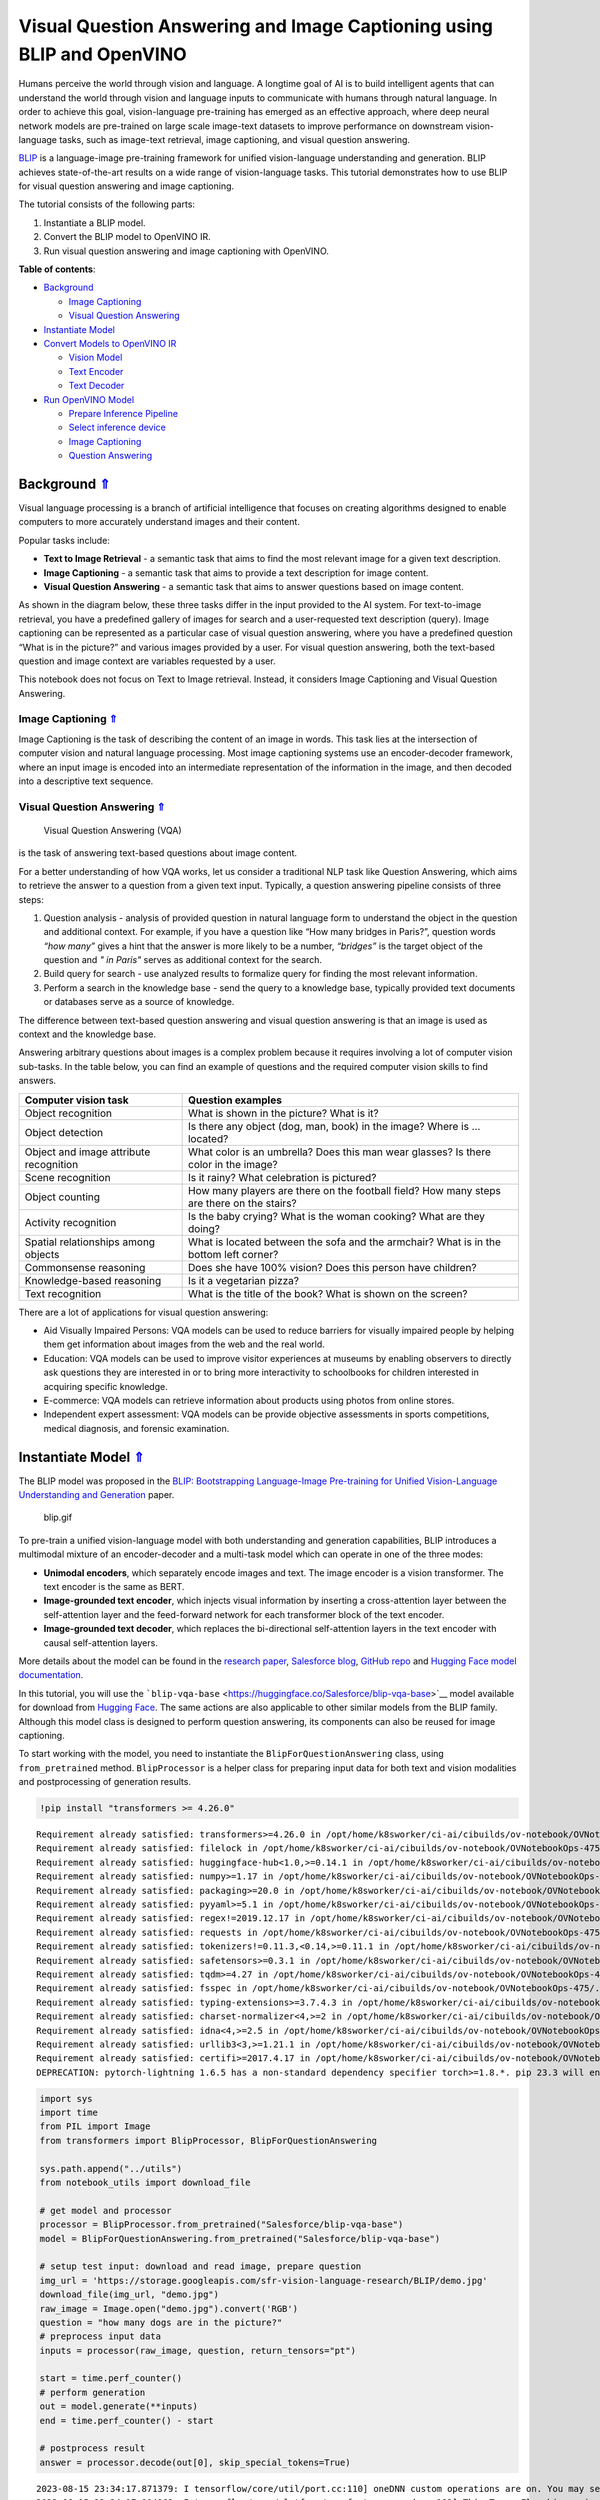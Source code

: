 Visual Question Answering and Image Captioning using BLIP and OpenVINO
======================================================================

.. _top:

Humans perceive the world through vision and language. A longtime goal
of AI is to build intelligent agents that can understand the world
through vision and language inputs to communicate with humans through
natural language. In order to achieve this goal, vision-language
pre-training has emerged as an effective approach, where deep neural
network models are pre-trained on large scale image-text datasets to
improve performance on downstream vision-language tasks, such as
image-text retrieval, image captioning, and visual question answering.

`BLIP <https://github.com/salesforce/BLIP>`__ is a language-image
pre-training framework for unified vision-language understanding and
generation. BLIP achieves state-of-the-art results on a wide range of
vision-language tasks. This tutorial demonstrates how to use BLIP for
visual question answering and image captioning.

The tutorial consists of the following parts:

1. Instantiate a BLIP model.
2. Convert the BLIP model to OpenVINO IR.
3. Run visual question answering and image captioning with OpenVINO.

**Table of contents**:

- `Background <#background>`__

  - `Image Captioning <#image-captioning>`__
  - `Visual Question Answering <#visual-question-answering>`__

- `Instantiate Model <#instantiate-model>`__
- `Convert Models to OpenVINO IR <#convert-models-to-openvino-ir>`__

  - `Vision Model <#vision-model>`__
  - `Text Encoder <#text-encoder>`__
  - `Text Decoder <#text-decoder>`__

- `Run OpenVINO Model <#run-openvino-model>`__

  - `Prepare Inference Pipeline <#prepare-inference-pipeline>`__
  - `Select inference device <#select-inference-device>`__
  - `Image Captioning <#image-captioning>`__
  - `Question Answering <#question-answering>`__

Background `⇑ <#top>`__
###############################################################################################################################


Visual language processing is a branch of artificial intelligence that
focuses on creating algorithms designed to enable computers to more
accurately understand images and their content.

Popular tasks include:

-  **Text to Image Retrieval** - a semantic task that aims to find the
   most relevant image for a given text description.
-  **Image Captioning** - a semantic task that aims to provide a text
   description for image content.
-  **Visual Question Answering** - a semantic task that aims to answer
   questions based on image content.

As shown in the diagram below, these three tasks differ in the input
provided to the AI system. For text-to-image retrieval, you have a
predefined gallery of images for search and a user-requested text
description (query). Image captioning can be represented as a particular
case of visual question answering, where you have a predefined question
“What is in the picture?” and various images provided by a user. For
visual question answering, both the text-based question and image
context are variables requested by a user.

|image0|

This notebook does not focus on Text to Image retrieval. Instead, it
considers Image Captioning and Visual Question Answering.

Image Captioning `⇑ <#top>`__
+++++++++++++++++++++++++++++++++++++++++++++++++++++++++++++++++++++++++++++++++++++++++++++++++++++++++++++++++++++++++++++++


Image Captioning is the task of describing the content of an image in
words. This task lies at the intersection of computer vision and natural
language processing. Most image captioning systems use an
encoder-decoder framework, where an input image is encoded into an
intermediate representation of the information in the image, and then
decoded into a descriptive text sequence.

|image1|

Visual Question Answering `⇑ <#top>`__
+++++++++++++++++++++++++++++++++++++++++++++++++++++++++++++++++++++++++++++++++++++++++++++++++++++++++++++++++++++++++++++++

 Visual Question Answering (VQA)
is the task of answering text-based questions about image content.

|image2|

For a better understanding of how VQA works, let us consider a
traditional NLP task like Question Answering, which aims to retrieve the
answer to a question from a given text input. Typically, a question
answering pipeline consists of three steps:

|image3|

1. Question analysis - analysis of provided question in natural language
   form to understand the object in the question and additional context.
   For example, if you have a question like “How many bridges in
   Paris?”, question words *“how many”* gives a hint that the answer is
   more likely to be a number, *“bridges”* is the target object of the
   question and *" in Paris"* serves as additional context for the
   search.
2. Build query for search - use analyzed results to formalize query for
   finding the most relevant information.
3. Perform a search in the knowledge base - send the query to a
   knowledge base, typically provided text documents or databases serve
   as a source of knowledge.

|image4|

The difference between text-based question answering and visual question
answering is that an image is used as context and the knowledge base.

|image5|

Answering arbitrary questions about images is a complex problem because
it requires involving a lot of computer vision sub-tasks. In the table
below, you can find an example of questions and the required computer
vision skills to find answers.

+-----------------------------+----------------------------------------+
| Computer vision task        | Question examples                      |
+=============================+========================================+
| Object recognition          | What is shown in the picture? What is  |
|                             | it?                                    |
+-----------------------------+----------------------------------------+
| Object detection            | Is there any object (dog, man, book)   |
|                             | in the image? Where is … located?      |
+-----------------------------+----------------------------------------+
| Object and image attribute  | What color is an umbrella? Does this   |
| recognition                 | man wear glasses? Is there color in    |
|                             | the image?                             |
+-----------------------------+----------------------------------------+
| Scene recognition           | Is it rainy? What celebration is       |
|                             | pictured?                              |
+-----------------------------+----------------------------------------+
| Object counting             | How many players are there on the      |
|                             | football field? How many steps are     |
|                             | there on the stairs?                   |
+-----------------------------+----------------------------------------+
| Activity recognition        | Is the baby crying? What is the woman  |
|                             | cooking? What are they doing?          |
+-----------------------------+----------------------------------------+
| Spatial relationships among | What is located between the sofa and   |
| objects                     | the armchair? What is in the bottom    |
|                             | left corner?                           |
+-----------------------------+----------------------------------------+
| Commonsense reasoning       | Does she have 100% vision? Does this   |
|                             | person have children?                  |
+-----------------------------+----------------------------------------+
| Knowledge-based reasoning   | Is it a vegetarian pizza?              |
+-----------------------------+----------------------------------------+
| Text recognition            | What is the title of the book? What is |
|                             | shown on the screen?                   |
+-----------------------------+----------------------------------------+

There are a lot of applications for visual question answering:

-  Aid Visually Impaired Persons: VQA models can be used to reduce
   barriers for visually impaired people by helping them get information
   about images from the web and the real world.
-  Education: VQA models can be used to improve visitor experiences at
   museums by enabling observers to directly ask questions they are
   interested in or to bring more interactivity to schoolbooks for
   children interested in acquiring specific knowledge.
-  E-commerce: VQA models can retrieve information about products using
   photos from online stores.
-  Independent expert assessment: VQA models can be provide objective
   assessments in sports competitions, medical diagnosis, and forensic
   examination.

.. |image0| image:: https://user-images.githubusercontent.com/29454499/221755717-a5b51b7e-523c-461f-b30c-4edbfaf9a134.png
.. |image1| image:: https://user-images.githubusercontent.com/29454499/221640847-1868117c-aac0-4806-99a4-34f218e98bb8.png
.. |image2| image:: https://user-images.githubusercontent.com/29454499/221641984-3c6d8b2f-dd0d-4302-a4d8-0f8564fca772.png
.. |image3| image:: https://user-images.githubusercontent.com/29454499/221760881-378f1ea8-eadc-4610-aff0-69ecabf62fff.png
.. |image4| image:: https://user-images.githubusercontent.com/29454499/222094861-3cafdf9f-d700-4741-b6c5-fb09c1a4da9a.png
.. |image5| image:: https://user-images.githubusercontent.com/29454499/222095118-3d5826e4-2662-4d1c-abf2-a515f23d6d6a.png

Instantiate Model `⇑ <#top>`__
###############################################################################################################################


The BLIP model was proposed in the `BLIP: Bootstrapping Language-Image
Pre-training for Unified Vision-Language Understanding and
Generation <https://arxiv.org/abs/2201.12086>`__ paper.

.. figure:: https://github.com/salesforce/BLIP/raw/main/BLIP.gif
   :alt: blip.gif

   blip.gif

To pre-train a unified vision-language model with both understanding and
generation capabilities, BLIP introduces a multimodal mixture of an
encoder-decoder and a multi-task model which can operate in one of the
three modes:

-  **Unimodal encoders**, which separately encode images and text. The
   image encoder is a vision transformer. The text encoder is the same
   as BERT.
-  **Image-grounded text encoder**, which injects visual information by
   inserting a cross-attention layer between the self-attention layer
   and the feed-forward network for each transformer block of the text
   encoder.
-  **Image-grounded text decoder**, which replaces the bi-directional
   self-attention layers in the text encoder with causal self-attention
   layers.

More details about the model can be found in the `research
paper <https://arxiv.org/abs/2201.12086>`__, `Salesforce
blog <https://blog.salesforceairesearch.com/blip-bootstrapping-language-image-pretraining/>`__,
`GitHub repo <https://github.com/salesforce/BLIP>`__ and `Hugging Face
model
documentation <https://huggingface.co/docs/transformers/model_doc/blip>`__.

In this tutorial, you will use the
```blip-vqa-base`` <https://huggingface.co/Salesforce/blip-vqa-base>`__
model available for download from `Hugging
Face <https://huggingface.co/>`__. The same actions are also applicable
to other similar models from the BLIP family. Although this model class
is designed to perform question answering, its components can also be
reused for image captioning.

To start working with the model, you need to instantiate the
``BlipForQuestionAnswering`` class, using ``from_pretrained`` method.
``BlipProcessor`` is a helper class for preparing input data for both
text and vision modalities and postprocessing of generation results.

.. code:: ipython3

    !pip install "transformers >= 4.26.0"


.. parsed-literal::

    Requirement already satisfied: transformers>=4.26.0 in /opt/home/k8sworker/ci-ai/cibuilds/ov-notebook/OVNotebookOps-475/.workspace/scm/ov-notebook/.venv/lib/python3.8/site-packages (4.31.0)
    Requirement already satisfied: filelock in /opt/home/k8sworker/ci-ai/cibuilds/ov-notebook/OVNotebookOps-475/.workspace/scm/ov-notebook/.venv/lib/python3.8/site-packages (from transformers>=4.26.0) (3.12.2)
    Requirement already satisfied: huggingface-hub<1.0,>=0.14.1 in /opt/home/k8sworker/ci-ai/cibuilds/ov-notebook/OVNotebookOps-475/.workspace/scm/ov-notebook/.venv/lib/python3.8/site-packages (from transformers>=4.26.0) (0.16.4)
    Requirement already satisfied: numpy>=1.17 in /opt/home/k8sworker/ci-ai/cibuilds/ov-notebook/OVNotebookOps-475/.workspace/scm/ov-notebook/.venv/lib/python3.8/site-packages (from transformers>=4.26.0) (1.23.5)
    Requirement already satisfied: packaging>=20.0 in /opt/home/k8sworker/ci-ai/cibuilds/ov-notebook/OVNotebookOps-475/.workspace/scm/ov-notebook/.venv/lib/python3.8/site-packages (from transformers>=4.26.0) (23.1)
    Requirement already satisfied: pyyaml>=5.1 in /opt/home/k8sworker/ci-ai/cibuilds/ov-notebook/OVNotebookOps-475/.workspace/scm/ov-notebook/.venv/lib/python3.8/site-packages (from transformers>=4.26.0) (6.0.1)
    Requirement already satisfied: regex!=2019.12.17 in /opt/home/k8sworker/ci-ai/cibuilds/ov-notebook/OVNotebookOps-475/.workspace/scm/ov-notebook/.venv/lib/python3.8/site-packages (from transformers>=4.26.0) (2023.8.8)
    Requirement already satisfied: requests in /opt/home/k8sworker/ci-ai/cibuilds/ov-notebook/OVNotebookOps-475/.workspace/scm/ov-notebook/.venv/lib/python3.8/site-packages (from transformers>=4.26.0) (2.31.0)
    Requirement already satisfied: tokenizers!=0.11.3,<0.14,>=0.11.1 in /opt/home/k8sworker/ci-ai/cibuilds/ov-notebook/OVNotebookOps-475/.workspace/scm/ov-notebook/.venv/lib/python3.8/site-packages (from transformers>=4.26.0) (0.13.3)
    Requirement already satisfied: safetensors>=0.3.1 in /opt/home/k8sworker/ci-ai/cibuilds/ov-notebook/OVNotebookOps-475/.workspace/scm/ov-notebook/.venv/lib/python3.8/site-packages (from transformers>=4.26.0) (0.3.2)
    Requirement already satisfied: tqdm>=4.27 in /opt/home/k8sworker/ci-ai/cibuilds/ov-notebook/OVNotebookOps-475/.workspace/scm/ov-notebook/.venv/lib/python3.8/site-packages (from transformers>=4.26.0) (4.66.1)
    Requirement already satisfied: fsspec in /opt/home/k8sworker/ci-ai/cibuilds/ov-notebook/OVNotebookOps-475/.workspace/scm/ov-notebook/.venv/lib/python3.8/site-packages (from huggingface-hub<1.0,>=0.14.1->transformers>=4.26.0) (2023.6.0)
    Requirement already satisfied: typing-extensions>=3.7.4.3 in /opt/home/k8sworker/ci-ai/cibuilds/ov-notebook/OVNotebookOps-475/.workspace/scm/ov-notebook/.venv/lib/python3.8/site-packages (from huggingface-hub<1.0,>=0.14.1->transformers>=4.26.0) (4.7.1)
    Requirement already satisfied: charset-normalizer<4,>=2 in /opt/home/k8sworker/ci-ai/cibuilds/ov-notebook/OVNotebookOps-475/.workspace/scm/ov-notebook/.venv/lib/python3.8/site-packages (from requests->transformers>=4.26.0) (3.2.0)
    Requirement already satisfied: idna<4,>=2.5 in /opt/home/k8sworker/ci-ai/cibuilds/ov-notebook/OVNotebookOps-475/.workspace/scm/ov-notebook/.venv/lib/python3.8/site-packages (from requests->transformers>=4.26.0) (3.4)
    Requirement already satisfied: urllib3<3,>=1.21.1 in /opt/home/k8sworker/ci-ai/cibuilds/ov-notebook/OVNotebookOps-475/.workspace/scm/ov-notebook/.venv/lib/python3.8/site-packages (from requests->transformers>=4.26.0) (1.26.16)
    Requirement already satisfied: certifi>=2017.4.17 in /opt/home/k8sworker/ci-ai/cibuilds/ov-notebook/OVNotebookOps-475/.workspace/scm/ov-notebook/.venv/lib/python3.8/site-packages (from requests->transformers>=4.26.0) (2023.7.22)
    DEPRECATION: pytorch-lightning 1.6.5 has a non-standard dependency specifier torch>=1.8.*. pip 23.3 will enforce this behaviour change. A possible replacement is to upgrade to a newer version of pytorch-lightning or contact the author to suggest that they release a version with a conforming dependency specifiers. Discussion can be found at https://github.com/pypa/pip/issues/12063
    

.. code:: ipython3

    import sys
    import time
    from PIL import Image
    from transformers import BlipProcessor, BlipForQuestionAnswering
    
    sys.path.append("../utils")
    from notebook_utils import download_file
    
    # get model and processor
    processor = BlipProcessor.from_pretrained("Salesforce/blip-vqa-base")
    model = BlipForQuestionAnswering.from_pretrained("Salesforce/blip-vqa-base")
    
    # setup test input: download and read image, prepare question
    img_url = 'https://storage.googleapis.com/sfr-vision-language-research/BLIP/demo.jpg' 
    download_file(img_url, "demo.jpg")
    raw_image = Image.open("demo.jpg").convert('RGB')
    question = "how many dogs are in the picture?"
    # preprocess input data
    inputs = processor(raw_image, question, return_tensors="pt")
    
    start = time.perf_counter()
    # perform generation
    out = model.generate(**inputs)
    end = time.perf_counter() - start
    
    # postprocess result
    answer = processor.decode(out[0], skip_special_tokens=True)


.. parsed-literal::

    2023-08-15 23:34:17.871379: I tensorflow/core/util/port.cc:110] oneDNN custom operations are on. You may see slightly different numerical results due to floating-point round-off errors from different computation orders. To turn them off, set the environment variable `TF_ENABLE_ONEDNN_OPTS=0`.
    2023-08-15 23:34:17.904962: I tensorflow/core/platform/cpu_feature_guard.cc:182] This TensorFlow binary is optimized to use available CPU instructions in performance-critical operations.
    To enable the following instructions: AVX2 AVX512F AVX512_VNNI FMA, in other operations, rebuild TensorFlow with the appropriate compiler flags.
    2023-08-15 23:34:18.440790: W tensorflow/compiler/tf2tensorrt/utils/py_utils.cc:38] TF-TRT Warning: Could not find TensorRT



.. parsed-literal::

    demo.jpg:   0%|          | 0.00/485k [00:00<?, ?B/s]


.. parsed-literal::

    /opt/home/k8sworker/ci-ai/cibuilds/ov-notebook/OVNotebookOps-475/.workspace/scm/ov-notebook/.venv/lib/python3.8/site-packages/transformers/generation/utils.py:1369: UserWarning: Using `max_length`'s default (20) to control the generation length. This behaviour is deprecated and will be removed from the config in v5 of Transformers -- we recommend using `max_new_tokens` to control the maximum length of the generation.
      warnings.warn(


.. code:: ipython3

    print(f"Processing time: {end:.4f} s")


.. parsed-literal::

    Processing time: 0.2136 s


.. code:: ipython3

    import matplotlib.pyplot as plt
    import PIL
    import numpy as np
    
    
    def visualize_results(orig_img:PIL.Image.Image, answer:str, question:str = None):
        """
        Helper function for results visualization
        
        Parameters:
           orig_img (PIL.Image.Image): original image
           answer (str): model answer in text format.
           question (str, *optional*, None): input question, if not provided answer will be used as caption
        Returns:
           fig (matplotlib.pyplot.Figure): matplotlib generated figure contains drawing result
        """
        fig = plt.figure()
        fig.patch.set_facecolor('white')
        ax = fig.add_subplot(111)
        ax.set_xticklabels([])
        ax.set_yticklabels([])
        ax.get_xaxis().set_visible(False)
        ax.get_yaxis().set_visible(False)
        ax.grid(False)
        ax.imshow(np.array(orig_img))
        qa_text = "question: {}\nanswer: {}"
        cap_text = "caption: {}"
        ax.set_title(qa_text.format(question, answer) if question is not None else cap_text.format(answer), y=-0.01, pad=-30 if question is not None else -15)
        return fig

.. code:: ipython3

    fig = visualize_results(raw_image, answer, question)



.. image:: 233-blip-visual-language-processing-with-output_files/233-blip-visual-language-processing-with-output_8_0.png


Convert Models to OpenVINO IR `⇑ <#top>`__
###############################################################################################################################


OpenVINO supports PyTorch through export to the ONNX format. You will
use the ``torch.onnx.export`` function for obtaining ONNX model. For
more information, refer to to the `PyTorch
documentation <https://pytorch.org/docs/stable/onnx.html>`__. You need
to provide a model object, input data for model tracing, and a path for
saving the model. Optionally, you can provide a target onnx opset for
conversion and other parameters specified in the documentation (for
example, input and output names or dynamic shapes).

While ONNX models are directly supported by OpenVINO™ runtime, it can be
useful to convert them to OpenVINO Intermediate Representation (IR)
format to take the advantage of advanced OpenVINO optimization tools and
features. You will use model conversion API to convert the model to IR
format and compress weights to ``FP16`` format.

The model consists of three parts:

-  vision_model - an encoder for image representation.
-  text_encoder - an encoder for input query, used for question
   answering and text-to-image retrieval only.
-  text_decoder - a decoder for output answer.

To be able to perform multiple tasks, using the same model components,
you should convert each part independently.

Vision Model `⇑ <#top>`__
+++++++++++++++++++++++++++++++++++++++++++++++++++++++++++++++++++++++++++++++++++++++++++++++++++++++++++++++++++++++++++++++


The vision model accepts float input tensors with the [1,3,384,384]
shape, containing RGB image pixel values normalized in the [0,1] range.

.. code:: ipython3

    import torch
    from pathlib import Path
    from openvino.tools import mo
    from openvino.runtime import Core, serialize
    
    VISION_MODEL_OV = Path("blip_vision_model.xml")
    VISION_MODEL_ONNX = VISION_MODEL_OV.with_suffix(".onnx")
    vision_model = model.vision_model
    vision_model.eval()
    
    # check that model works and save it outputs for reusage as text encoder input
    with torch.no_grad():
        vision_outputs = vision_model(inputs["pixel_values"])
    
    # if openvino model does not exist, convert it to onnx and then to IR
    if not VISION_MODEL_OV.exists():
        
        # export pytorch model to ONNX
        if not VISION_MODEL_ONNX.exists():
            with torch.no_grad():
                torch.onnx.export(vision_model, inputs["pixel_values"], VISION_MODEL_ONNX, input_names=["pixel_values"])
        # convert ONNX model to IR using model conversion Python API, use compress_to_fp16=True for compressing model weights to FP16 precision        
        ov_vision_model = mo.convert_model(VISION_MODEL_ONNX, compress_to_fp16=True)
        # save model on disk for next usages
        serialize(ov_vision_model, str(VISION_MODEL_OV))
        print(f"Vision model successfuly converted and saved to {VISION_MODEL_OV}")
    else:
        print(f"Vision model will be loaded from {VISION_MODEL_OV}")


.. parsed-literal::

    huggingface/tokenizers: The current process just got forked, after parallelism has already been used. Disabling parallelism to avoid deadlocks...
    To disable this warning, you can either:
    	- Avoid using `tokenizers` before the fork if possible
    	- Explicitly set the environment variable TOKENIZERS_PARALLELISM=(true | false)
    Vision model successfuly converted and saved to blip_vision_model.xml


Text Encoder `⇑ <#top>`__
+++++++++++++++++++++++++++++++++++++++++++++++++++++++++++++++++++++++++++++++++++++++++++++++++++++++++++++++++++++++++++++++


The text encoder is used by visual question answering tasks to build a
question embedding representation. It takes ``input_ids`` with a
tokenized question and output image embeddings obtained from the vision
model and attention masks for them.

The number of tokens after tokenizing input can be different depending
on the question text. You should preserve dynamic shapes for model
inputs working with tokens, the ``dynamic_axes`` parameter is
responsible for preserving dynamic specific dimensions of inputs in
``torch.onnx.export``. For consistency in mapping between dynamic axes
and inputs, the ``input_names`` is parameter provided. For more
information about how these export parameters work, see the `PyTorch
tutorial <https://pytorch.org/tutorials/advanced/super_resolution_with_onnxruntime.html>`__

.. code:: ipython3

    TEXT_ENCODER_OV = Path("blip_text_encoder.xml")
    TEXT_ENCODER_ONNX = TEXT_ENCODER_OV.with_suffix(".onnx")
    
    text_encoder = model.text_encoder
    text_encoder.eval()
    
    # if openvino model does not exist, convert it to onnx and then to IR
    if not TEXT_ENCODER_OV.exists():
        if not TEXT_ENCODER_ONNX.exists():
            # prepare example inputs for ONNX export
            image_embeds = vision_outputs[0]
            image_attention_mask = torch.ones(image_embeds.size()[:-1], dtype=torch.long)
            input_dict = {"input_ids": inputs["input_ids"], "attention_mask": inputs["attention_mask"], "encoder_hidden_states": image_embeds, "encoder_attention_mask": image_attention_mask}
            # specify variable length axes
            dynamic_axes = {"input_ids": {1: "seq_len"}, "attention_mask": {1: "seq_len"}}
            # export PyTorch model to ONNX
            with torch.no_grad():
                torch.onnx.export(text_encoder, input_dict, TEXT_ENCODER_ONNX, input_names=list(input_dict), dynamic_axes=dynamic_axes)
        # convert ONNX model to IR using model conversion Python API, use compress_to_fp16=True for compressing model weights to FP16 precision
        ov_text_encoder = mo.convert_model(TEXT_ENCODER_ONNX, compress_to_fp16=True)
        # save model on disk for next usages
        serialize(ov_text_encoder, str(TEXT_ENCODER_OV))
        print(f"Text encoder successfuly converted and saved to {TEXT_ENCODER_OV}")
    else:
        print(f"Text encoder will be loaded from {TEXT_ENCODER_OV}")


.. parsed-literal::

    /opt/home/k8sworker/ci-ai/cibuilds/ov-notebook/OVNotebookOps-475/.workspace/scm/ov-notebook/.venv/lib/python3.8/site-packages/transformers/models/blip/modeling_blip_text.py:712: TracerWarning: Converting a tensor to a Python boolean might cause the trace to be incorrect. We can't record the data flow of Python values, so this value will be treated as a constant in the future. This means that the trace might not generalize to other inputs!
      if is_decoder:
    /opt/home/k8sworker/ci-ai/cibuilds/ov-notebook/OVNotebookOps-475/.workspace/scm/ov-notebook/.venv/lib/python3.8/site-packages/transformers/models/blip/modeling_blip_text.py:631: TracerWarning: Converting a tensor to a Python boolean might cause the trace to be incorrect. We can't record the data flow of Python values, so this value will be treated as a constant in the future. This means that the trace might not generalize to other inputs!
      if is_decoder:


.. parsed-literal::

    Text encoder successfuly converted and saved to blip_text_encoder.xml


Text Decoder `⇑ <#top>`__
+++++++++++++++++++++++++++++++++++++++++++++++++++++++++++++++++++++++++++++++++++++++++++++++++++++++++++++++++++++++++++++++


The text decoder is responsible for generating the sequence of tokens to
represent model output (answer to question or caption), using an image
(and question, if required) representation. The generation approach is
based on the assumption that the probability distribution of a word
sequence can be decomposed into the product of conditional next word
distributions. In other words, model predicts the next token in the loop
guided by previously generated tokens until the stop-condition will be
not reached (generated sequence of maximum length or end of string token
obtained). The way the next token will be selected over predicted
probabilities is driven by the selected decoding methodology. You can
find more information about the most popular decoding methods in this
`blog <https://huggingface.co/blog/how-to-generate>`__. The entry point
for the generation process for models from the Hugging Face Transformers
library is the ``generate`` method. You can find more information about
its parameters and configuration in
the\ `documentation <https://huggingface.co/docs/transformers/v4.26.1/en/main_classes/text_generation#transformers.GenerationMixin.generate>`__.
To preserve flexibility in the selection decoding methodology, you will
convert only model inference for one step.

To optimize the generation process and use memory more efficiently, the
``use_cache=True`` option is enabled. Since the output side is
auto-regressive, an output token hidden state remains the same once
computed for every further generation step. Therefore, recomputing it
every time you want to generate a new token seems wasteful. With the
cache, the model saves the hidden state once it has been computed. The
model only computes the one for the most recently generated output token
at each time step, re-using the saved ones for hidden tokens. This
reduces the generation complexity from O(n^3) to O(n^2) for a
transformer model. More details about how it works can be found in this
`article <https://scale.com/blog/pytorch-improvements#Text%20Translation>`__.
With this option, the model gets the previous step’s hidden states as
input and additionally provides hidden states for the current step as
output. Initially, you have no previous step hidden states, so the first
step does not require you to provide them. ONNX export prevents a
variable number of inputs in the model, which means that you should
handle the first step as a separate model. ``blip_text_decoder`` will be
used for the first step generation, and ``blip_text_decoder_with_past``
for the next steps. The first step model has hidden state representation
outputs. In PyTorch, they are represented as a list of pairs (hidden
state for key, hidden state for value] for each transformer layer in the
model. ONNX model does not support nested outputs, they will be
flattened. For preserving corresponding between hidden state keys and
layers ``output_names`` parameter for ONNX export.

Similar to ``text_encoder``, ``text_decoder`` can work with input
sequences of different lengths and requires preserving dynamic input
shapes.

.. code:: ipython3

    text_decoder = model.text_decoder
    text_decoder.eval()
    
    TEXT_DECODER_OV = Path("blip_text_decoder.xml")
    TEXT_DECODER_ONNX = TEXT_DECODER_OV.with_suffix(".onnx")
    
    # prepare example inputs for ONNX export
    input_ids = torch.tensor([[30522]])  # begin of sequence token id
    attention_mask = torch.tensor([[1]])  # attention mask for input_ids
    encoder_hidden_states = torch.rand((1, 10, 768))  # encoder last hidden state from text_encoder
    encoder_attention_mask = torch.ones((1, 10), dtype=torch.long)  # attention mask for encoder hidden states
    
    input_dict = {"input_ids": input_ids, "attention_mask": attention_mask, "encoder_hidden_states": encoder_hidden_states, "encoder_attention_mask": encoder_attention_mask}
    # specify variable length axes
    dynamic_axes = {"input_ids": {1: "seq_len"}, "attention_mask": {1: "seq_len"}, "encoder_hidden_states": {1: "enc_seq_len"}, "encoder_attention_mask": {1: "enc_seq_len"}}
    
    # specify output names, logits is main output of model
    output_names = ["logits"]
    
    # past key values outputs are output for caching model hidden state
    past_key_values_outs = []
    text_decoder_outs = text_decoder(**input_dict)
    for idx, _ in enumerate(text_decoder_outs["past_key_values"]):
        past_key_values_outs.extend([f"out_past_key_value.{idx}.key", f"out_past_key_value.{idx}.value"])
    
    # if openvino model does not exist, convert it to onnx and then to IR
    if not TEXT_DECODER_OV.exists():
        # export PyTorch model to ONNX
        if not TEXT_DECODER_ONNX.exists():
            with torch.no_grad():
                torch.onnx.export(text_decoder, input_dict, TEXT_DECODER_ONNX, input_names=list(input_dict), output_names=output_names + past_key_values_outs, dynamic_axes=dynamic_axes)
        # convert ONNX model to IR using model conversion Python API, use compress_to_fp16=True for compressing model weights to FP16 precision
        ov_text_decoder = mo.convert_model(TEXT_DECODER_ONNX, compress_to_fp16=True)
        # save model on disk for next usages
        serialize(ov_text_decoder, str(TEXT_DECODER_OV))
        print(f"Text decoder successfuly converted and saved to {TEXT_DECODER_OV}")
    else:
        print(f"Text decoder will be loaded from {TEXT_DECODER_OV}")


.. parsed-literal::

    /opt/home/k8sworker/ci-ai/cibuilds/ov-notebook/OVNotebookOps-475/.workspace/scm/ov-notebook/.venv/lib/python3.8/site-packages/transformers/models/blip/modeling_blip_text.py:640: TracerWarning: Converting a tensor to a Python boolean might cause the trace to be incorrect. We can't record the data flow of Python values, so this value will be treated as a constant in the future. This means that the trace might not generalize to other inputs!
      if causal_mask.shape[1] < attention_mask.shape[1]:
    /opt/home/k8sworker/ci-ai/cibuilds/ov-notebook/OVNotebookOps-475/.workspace/scm/ov-notebook/.venv/lib/python3.8/site-packages/transformers/models/blip/modeling_blip_text.py:888: TracerWarning: Converting a tensor to a Python boolean might cause the trace to be incorrect. We can't record the data flow of Python values, so this value will be treated as a constant in the future. This means that the trace might not generalize to other inputs!
      if return_logits:


.. parsed-literal::

    Text decoder successfuly converted and saved to blip_text_decoder.xml


For the text decoder in the following steps, there are also additional
inputs for hidden states from the previous step. Similar to the outputs,
they will be flattened after the model is exported to ONNX format. You
need to update ``dynamic_axes`` and ``input_names`` with new input
layers.

.. code:: ipython3

    # extend input dictionary with hidden states from previous step
    input_dict_with_past = {**input_dict, "past_key_values": text_decoder_outs["past_key_values"]}
    
    # provide names for past_key_value inputs in ONNX model
    past_inputs = [k.replace("out_", "in_") for k in past_key_values_outs]
    
    # extend input names list and dynamic axes with new inputs
    input_names_with_past = list(input_dict) + past_inputs
    dynamic_axes_with_past = {**dynamic_axes}
    for k in past_inputs:
        dynamic_axes_with_past[k] = {2: "prev_seq_len"}
    
    TEXT_DECODER_WITH_PAST_OV = Path("blip_text_decoder_with_past.xml")
    TEXT_DECODER_WITH_PAST_ONNX = TEXT_DECODER_WITH_PAST_OV.with_suffix(".onnx")
    
    # if openvino model does not exist, convert it to onnx and then to IR
    if not TEXT_DECODER_WITH_PAST_OV.exists():
        # export PyTorch model to ONNX
        if not TEXT_DECODER_WITH_PAST_ONNX.exists():
            with torch.no_grad():
                torch.onnx.export(text_decoder, input_dict_with_past, TEXT_DECODER_WITH_PAST_ONNX, input_names=input_names_with_past, output_names=output_names + past_key_values_outs, dynamic_axes=dynamic_axes_with_past)
        # convert ONNX model to IR using model conversion Python API, use compress_to_fp16=True for compressing model weights to FP16 precision
        ov_text_decoder = mo.convert_model(TEXT_DECODER_WITH_PAST_ONNX, compress_to_fp16=True)
        # save model on disk for next usages
        serialize(ov_text_decoder, str(TEXT_DECODER_WITH_PAST_OV))
        print(f"Text decoder with past successfuly converted and saved to {TEXT_DECODER_WITH_PAST_OV}")
    else:
        print(f"Text decoder with past will be loaded from {TEXT_DECODER_WITH_PAST_OV}")


.. parsed-literal::

    Text decoder with past successfuly converted and saved to blip_text_decoder_with_past.xml


Run OpenVINO Model `⇑ <#top>`__
###############################################################################################################################


Prepare Inference Pipeline `⇑ <#top>`__
+++++++++++++++++++++++++++++++++++++++++++++++++++++++++++++++++++++++++++++++++++++++++++++++++++++++++++++++++++++++++++++++


As discussed before, the model consists of several blocks which can be
reused for building pipelines for different tasks. In the diagram below,
you can see how image captioning works:

|image01|

The visual model accepts the image preprocessed by ``BlipProcessor`` as
input and produces image embeddings, which are directly passed to the
text decoder for generation caption tokens. When generation is finished,
output sequence of tokens is provided to ``BlipProcessor`` for decoding
to text using a tokenizer.

The pipeline for question answering looks similar, but with additional
question processing. In this case, image embeddings and question
tokenized by ``BlipProcessor`` are provided to the text encoder and then
multimodal question embedding is passed to the text decoder for
performing generation of answers.

|image02|

The next step is implementing both pipelines using OpenVINO models.

.. |image01| image:: https://user-images.githubusercontent.com/29454499/221865836-a56da06e-196d-449c-a5dc-4136da6ab5d5.png
.. |image02| image:: https://user-images.githubusercontent.com/29454499/221868167-d0081add-d9f3-4591-80e7-4753c88c1d0a.png

.. code:: ipython3

    # create OpenVINO Core object instance
    core = Core()

Select inference device `⇑ <#top>`__
+++++++++++++++++++++++++++++++++++++++++++++++++++++++++++++++++++++++++++++++++++++++++++++++++++++++++++++++++++++++++++++++


select device from dropdown list for running inference using OpenVINO

.. code:: ipython3

    import ipywidgets as widgets
    
    device = widgets.Dropdown(
        options=core.available_devices + ["AUTO"],
        value='AUTO',
        description='Device:',
        disabled=False,
    )
    
    device




.. parsed-literal::

    Dropdown(description='Device:', index=1, options=('CPU', 'AUTO'), value='AUTO')



.. code:: ipython3

    # load models on device
    ov_vision_model = core.compile_model(VISION_MODEL_OV, device.value)
    ov_text_encoder = core.compile_model(TEXT_ENCODER_OV, device.value)
    ov_text_decoder = core.compile_model(TEXT_DECODER_OV, device.value)
    ov_text_decoder_with_past = core.compile_model(TEXT_DECODER_WITH_PAST_OV, device.value)

.. code:: ipython3

    from typing import List, Tuple, Dict
    from transformers.modeling_outputs import CausalLMOutputWithCrossAttentions
    
    
    def prepare_past_inputs(past_key_values:List[Tuple[torch.Tensor, torch.Tensor]]):
        """
        Helper function for rearrange input hidden states inputs to OpenVINO model expected format
        Parameters:
          past_key_values (List[Tuple[torch.Tensor, torch.Tensor]]): list of pairs key, value attention hidden states obtained as model outputs from previous step
        Returns:
          inputs (Dict[str, torch.Tensor]): dictionary with inputs for model
        """
        inputs = {}
        for idx, (key, value) in enumerate(past_key_values):
            inputs[f"in_past_key_value.{idx}.key"] = key
            inputs[f"in_past_key_value.{idx}.value"] = value
        return inputs
    
    
    def postprocess_text_decoder_outputs(output:Dict):
        """
        Helper function for rearranging model outputs and wrapping to CausalLMOutputWithCrossAttentions
        Parameters:
          output (Dict): dictionary with model output
        Returns
          wrapped_outputs (CausalLMOutputWithCrossAttentions): outputs wrapped to CausalLMOutputWithCrossAttentions format
        """
        outs = {k.any_name: v for k, v in output.items()}
        logits = torch.from_numpy(outs["logits"])
        past_kv = []
        for i in range(0, len(past_key_values_outs), 2):
            key = past_key_values_outs[i]
            value = key.replace(".key", ".value")
            past_kv.append((torch.from_numpy(outs[key]), torch.from_numpy(outs[value])))
        return CausalLMOutputWithCrossAttentions(
            loss=None,
            logits=logits,
            past_key_values=past_kv,
            hidden_states=None,
            attentions=None,
            cross_attentions=None
        )
    
    
    def text_decoder_forward(input_ids:torch.Tensor, attention_mask:torch.Tensor, past_key_values:List[Tuple[torch.Tensor, torch.Tensor]], encoder_hidden_states:torch.Tensor, encoder_attention_mask:torch.Tensor, **kwargs):
        """
        Inference function for text_decoder in one generation step
        Parameters:
          input_ids (torch.Tensor): input token ids
          attention_mask (torch.Tensor): attention mask for input token ids
          past_key_values (List[Tuple[torch.Tensor, torch.Tensor]]): list of cached decoder hidden states from previous step
          encoder_hidden_states (torch.Tensor): encoder (vision or text) hidden states
          encoder_attention_mask (torch.Tensor): attnetion mask for encoder hidden states
        Returns
          model outputs (CausalLMOutputWithCrossAttentions): model prediction wrapped to CausalLMOutputWithCrossAttentions class including predicted logits and hidden states for caching
        """
        input_dict = {
            "input_ids": input_ids,
            "attention_mask": attention_mask,
            "encoder_hidden_states": encoder_hidden_states,
            "encoder_attention_mask": encoder_attention_mask
        }
        if past_key_values is None:
            outputs = ov_text_decoder(input_dict)
        else:
            input_dict.update(prepare_past_inputs(past_key_values))
            outputs = ov_text_decoder_with_past(input_dict)
        return postprocess_text_decoder_outputs(outputs)
    
            
    text_decoder.forward = text_decoder_forward
    
    
    class OVBlipModel:
        """ 
        Model class for inference BLIP model with OpenVINO
        """
        def __init__(self, config, decoder_start_token_id:int, vision_model, text_encoder, text_decoder):
            """
            Initialization class parameters
            """
            self.vision_model = vision_model
            self.vision_model_out = vision_model.output(0)
            self.text_encoder = text_encoder
            self.text_encoder_out = text_encoder.output(0)
            self.text_decoder = text_decoder
            self.config = config
            self.decoder_start_token_id = decoder_start_token_id
            self.decoder_input_ids = config.text_config.bos_token_id
    
        def generate_answer(self, pixel_values:torch.Tensor, input_ids:torch.Tensor, attention_mask:torch.Tensor, **generate_kwargs):
            """
            Visual Question Answering prediction
            Parameters:
              pixel_values (torch.Tensor): preprocessed image pixel values
              input_ids (torch.Tensor): question token ids after tokenization
              attention_mask (torch.Tensor): attention mask for question tokens
            Retruns:
              generation output (torch.Tensor): tensor which represents sequence of generated answer token ids
            """
            image_embed = self.vision_model(pixel_values.detach().numpy())[self.vision_model_out]
            image_attention_mask = np.ones(image_embed.shape[:-1], dtype=int)
            if isinstance(input_ids, list):
                input_ids = torch.LongTensor(input_ids)
            question_embeds = self.text_encoder([input_ids.detach().numpy(), attention_mask.detach().numpy(), image_embed, image_attention_mask])[self.text_encoder_out]
            question_attention_mask = np.ones(question_embeds.shape[:-1], dtype=int)
    
            bos_ids = np.full((question_embeds.shape[0], 1), fill_value=self.decoder_start_token_id)
    
            outputs = self.text_decoder.generate(
                input_ids=torch.from_numpy(bos_ids),
                eos_token_id=self.config.text_config.sep_token_id,
                pad_token_id=self.config.text_config.pad_token_id,
                encoder_hidden_states=torch.from_numpy(question_embeds),
                encoder_attention_mask=torch.from_numpy(question_attention_mask),
                **generate_kwargs,
            )
            return outputs                                                                                                                                                                                                    
    
        def generate_caption(self, pixel_values:torch.Tensor, input_ids:torch.Tensor = None, attention_mask:torch.Tensor = None, **generate_kwargs):
            """
            Image Captioning prediction
            Parameters:
              pixel_values (torch.Tensor): preprocessed image pixel values
              input_ids (torch.Tensor, *optional*, None): pregenerated caption token ids after tokenization, if provided caption generation continue provided text
              attention_mask (torch.Tensor): attention mask for caption tokens, used only if input_ids provided
            Retruns:
              generation output (torch.Tensor): tensor which represents sequence of generated caption token ids
            """
            batch_size = pixel_values.shape[0]
    
            image_embeds = self.vision_model(pixel_values.detach().numpy())[self.vision_model_out]
    
            image_attention_mask = torch.ones(image_embeds.shape[:-1], dtype=torch.long)
    
            if isinstance(input_ids, list):
                input_ids = torch.LongTensor(input_ids)
            elif input_ids is None:
                input_ids = (
                    torch.LongTensor([[self.config.text_config.bos_token_id, self.config.text_config.eos_token_id]])
                    .repeat(batch_size, 1)
                )
            input_ids[:, 0] = self.config.text_config.bos_token_id
            attention_mask = attention_mask[:, :-1] if attention_mask is not None else None
    
            outputs = self.text_decoder.generate(
                input_ids=input_ids[:, :-1],
                eos_token_id=self.config.text_config.sep_token_id,
                pad_token_id=self.config.text_config.pad_token_id,
                attention_mask=attention_mask,
                encoder_hidden_states=torch.from_numpy(image_embeds),
                encoder_attention_mask=image_attention_mask,
                **generate_kwargs,
            )
    
            return outputs

The model helper class has two methods for generation:
**generate_answer** - used for visual question answering,
**generate_caption** - used for caption generation. For initialization,
model class accepts compiled OpenVINO models for the text encoder,
vision model and text decoder, and also configuration for generation and
initial token for decoder work.

.. code:: ipython3

    ov_model = OVBlipModel(model.config, model.decoder_start_token_id, ov_vision_model, ov_text_encoder, text_decoder)
    out = ov_model.generate_answer(**inputs, max_length=20)

Now, the model is ready for generation.

Image Captioning `⇑ <#top>`__
+++++++++++++++++++++++++++++++++++++++++++++++++++++++++++++++++++++++++++++++++++++++++++++++++++++++++++++++++++++++++++++++


.. code:: ipython3

    out = ov_model.generate_caption(inputs["pixel_values"], max_length=20)
    caption = processor.decode(out[0], skip_special_tokens=True)
    fig = visualize_results(raw_image, caption)



.. image:: 233-blip-visual-language-processing-with-output_files/233-blip-visual-language-processing-with-output_28_0.png


Question Answering `⇑ <#top>`__
+++++++++++++++++++++++++++++++++++++++++++++++++++++++++++++++++++++++++++++++++++++++++++++++++++++++++++++++++++++++++++++++


.. code:: ipython3

    start = time.perf_counter()
    out = ov_model.generate_answer(**inputs, max_length=20)
    end = time.perf_counter() - start
    answer = processor.decode(out[0], skip_special_tokens=True)
    fig = visualize_results(raw_image, answer, question)



.. image:: 233-blip-visual-language-processing-with-output_files/233-blip-visual-language-processing-with-output_30_0.png


.. code:: ipython3

    print(f"Processing time: {end:.4f}")


.. parsed-literal::

    Processing time: 0.1504

